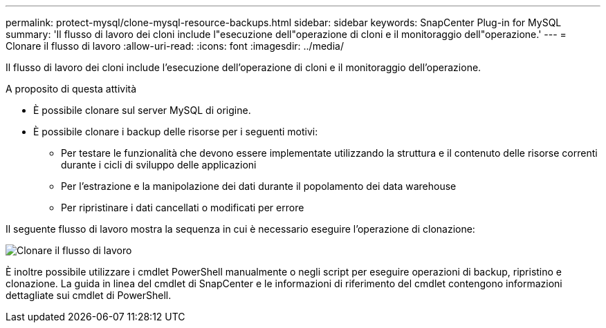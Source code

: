---
permalink: protect-mysql/clone-mysql-resource-backups.html 
sidebar: sidebar 
keywords: SnapCenter Plug-in for MySQL 
summary: 'Il flusso di lavoro dei cloni include l"esecuzione dell"operazione di cloni e il monitoraggio dell"operazione.' 
---
= Clonare il flusso di lavoro
:allow-uri-read: 
:icons: font
:imagesdir: ../media/


[role="lead"]
Il flusso di lavoro dei cloni include l'esecuzione dell'operazione di cloni e il monitoraggio dell'operazione.

.A proposito di questa attività
* È possibile clonare sul server MySQL di origine.
* È possibile clonare i backup delle risorse per i seguenti motivi:
+
** Per testare le funzionalità che devono essere implementate utilizzando la struttura e il contenuto delle risorse correnti durante i cicli di sviluppo delle applicazioni
** Per l'estrazione e la manipolazione dei dati durante il popolamento dei data warehouse
** Per ripristinare i dati cancellati o modificati per errore




Il seguente flusso di lavoro mostra la sequenza in cui è necessario eseguire l'operazione di clonazione:

image::../media/sco_scc_wfs_clone_workflow.png[Clonare il flusso di lavoro]

È inoltre possibile utilizzare i cmdlet PowerShell manualmente o negli script per eseguire operazioni di backup, ripristino e clonazione. La guida in linea del cmdlet di SnapCenter e le informazioni di riferimento del cmdlet contengono informazioni dettagliate sui cmdlet di PowerShell.
